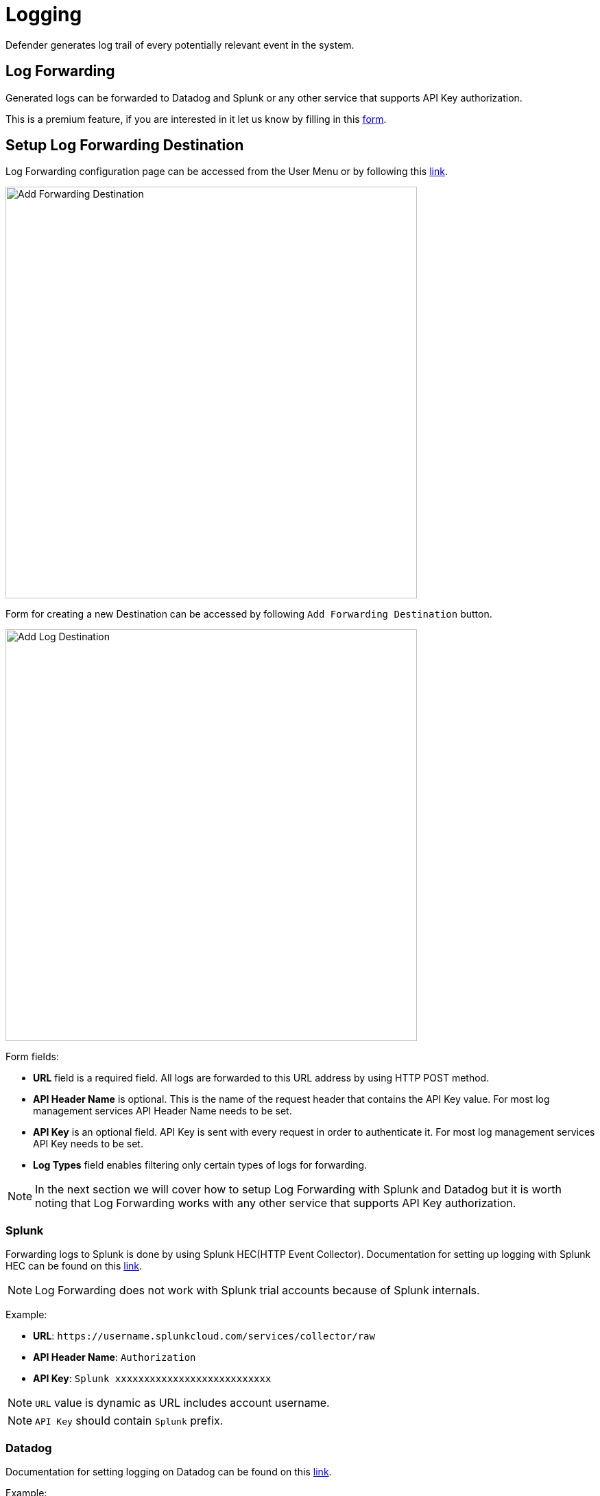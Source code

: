 = Logging

Defender generates log trail of every potentially relevant event in the system.

== Log Forwarding

Generated logs can be forwarded to Datadog and Splunk or any other service that supports API Key authorization.

This is a premium feature, if you are interested in it let us know by filling in this https://zpl.in/defender-inquiry[form, window=_blank].

== Setup Log Forwarding Destination

Log Forwarding configuration page can be accessed from the User Menu or by following this https://defender.openzeppelin.com/#/log-forwarding[link,window=_blank].

image::log-forwarding-add.png[Add Forwarding Destination, 600]

Form for creating a new Destination can be accessed by following `Add Forwarding Destination` button.

image::log-forwarding-form.png[Add Log Destination, 600]

Form fields:

* *URL* field is a required field. All logs are forwarded to this URL address by using HTTP POST method.

* *API Header Name* is optional. This is the name of the request header that contains the API Key value. For most log management services API Header Name needs to be set.

* *API Key* is an optional field. API Key is sent with every request in order to authenticate it. For most log management services API Key needs to be set.

* *Log Types* field enables filtering only certain types of logs for forwarding.

NOTE: In the next section we will cover how to setup Log Forwarding with Splunk and Datadog but it is worth noting that Log Forwarding works with any other service that supports API Key authorization.

=== Splunk

Forwarding logs to Splunk is done by using Splunk HEC(HTTP Event Collector).
Documentation for setting up logging with Splunk HEC can be found on this https://docs.splunk.com/Documentation/Splunk/latest/Data/UsetheHTTPEventCollector[link,window=_blank].

NOTE: Log Forwarding does not work with Splunk trial accounts because of Splunk internals.

Example:

* *URL*: `\https://username.splunkcloud.com/services/collector/raw`

* *API Header Name*: `Authorization`

* *API Key*: `Splunk xxxxxxxxxxxxxxxxxxxxxxxxxxx`

NOTE: `URL` value is dynamic as URL includes account username.

NOTE: `API Key` should contain `Splunk` prefix.


=== Datadog

Documentation for setting logging on Datadog can be found on this https://docs.datadoghq.com/logs/[link,window=_blank].


Example:

* *URL*: `\https://http-intake.logs.datadoghq.com/api/v2/logs`

* *API Header Name*: `DD-API-KEY`

* *API Key*: `xxxxxxxxxxxxxxxxxxxxxxxxxxx`

NOTE: Datadog uses different sites around the world. For EU server `URL` field value should be https://http-intake.logs.datadoghq.eu/api/v2/logs

NOTE: `API Key` value can be obtained from Datadog site by opening `Logs` section from the left menu.
`Cloud` section and `AWS` provider needs to be selected.
After following steps, the 'API Key` value is displayed in the bottom section of the page.